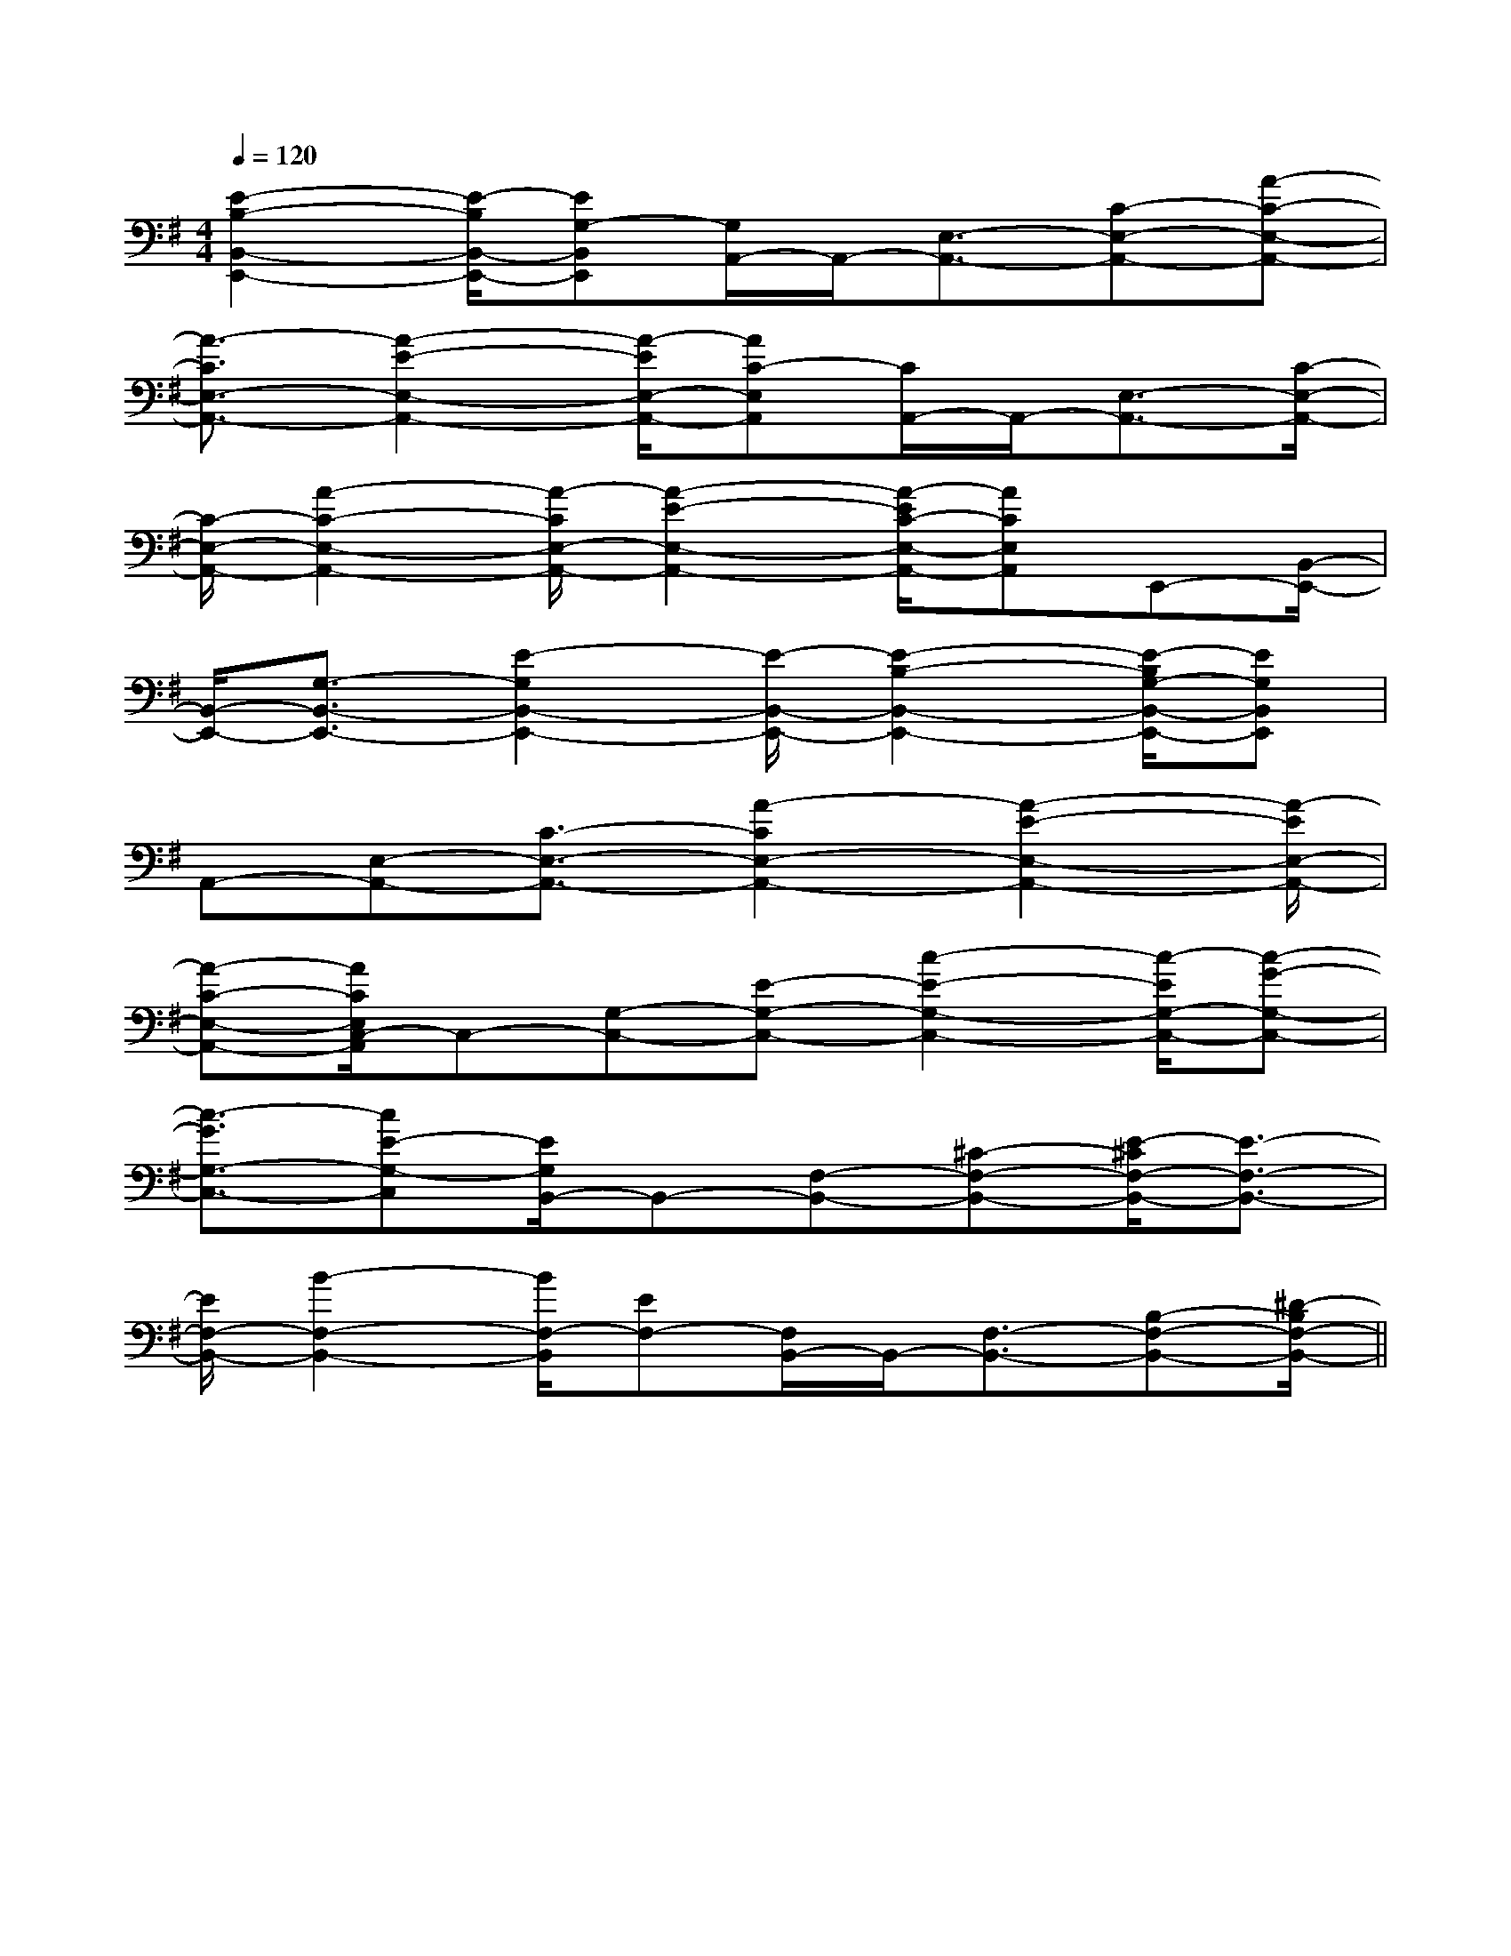 X:1
T:
M:4/4
L:1/8
Q:1/4=120
K:G
%1sharps
%%MIDI program 0
%%MIDI program 0
V:1
%%MIDI program 24
[E2-B,2-B,,2-E,,2-][E/2-B,/2B,,/2-E,,/2-][EG,-B,,E,,][G,/2A,,/2-]A,,/2-[E,3/2-A,,3/2-][C-E,-A,,-][A-C-E,-A,,-]|
[A3/2-C3/2E,3/2-A,,3/2-][A2-E2-E,2-A,,2-][A/2-E/2E,/2-A,,/2-][AC-E,A,,][C/2A,,/2-]A,,/2-[E,3/2-A,,3/2-][C/2-E,/2-A,,/2-]|
[C/2-E,/2-A,,/2-][A2-C2-E,2-A,,2-][A/2-C/2E,/2-A,,/2-][A2-E2-E,2-A,,2-][A/2-E/2C/2-E,/2-A,,/2-][ACE,A,,]E,,-[B,,/2-E,,/2-]|
[B,,/2-E,,/2-][G,3/2-B,,3/2-E,,3/2-][E2-G,2B,,2-E,,2-][E/2-B,,/2-E,,/2-][E2-B,2-B,,2-E,,2-][E/2-B,/2G,/2-B,,/2-E,,/2-][EG,B,,E,,]|
A,,-[E,-A,,-][C3/2-E,3/2-A,,3/2-][A2-C2E,2-A,,2-][A2-E2-E,2-A,,2-][A/2-E/2E,/2-A,,/2-]|
[A-C-E,-A,,-][A/2C/2E,/2C,/2-A,,/2]C,-[G,-C,-][E-G,-C,-][c2-E2-G,2-C,2-][c/2-E/2G,/2-C,/2-][c-G-G,-C,-]|
[c3/2-G3/2G,3/2-C,3/2-][cE-G,-C,][E/2G,/2B,,/2-]B,,-[F,-B,,-][^C-F,-B,,-][E/2-^C/2F,/2-B,,/2-][E3/2-F,3/2-B,,3/2-]|
[E/2F,/2-B,,/2-][B2-F,2-B,,2-][B/2F,/2-B,,/2][EF,-][F,/2B,,/2-]B,,/2-[F,3/2-B,,3/2-][B,-F,-B,,-][^D/2-B,/2F,/2-B,,/2-]||
|
|
|
|
|
|
|
|
|
|
|
|
|
|
[D/2B,/2G,/2][D/2B,/2G,/2][D/2B,/2G,/2][D/2B,/2G,/2][D/2B,/2G,/2][D/2B,/2G,/2][D/2B,/2G,/2][D/2B,/2G,/2][D/2B,/2G,/2][D/2B,/2G,/2][D/2B,/2G,/2][D/2B,/2G,/2][D/2B,/2G,/2][D/2B,/2G,/2][D/2B,/2G,/2][B,,/2[B,,/2[B,,/2[B,,/2[B,,/2[B,,/2[B,,/2[B,,/2[B,,/2[B,,/2[B,,/2[B,,/2[B,,/2[B,,/2[B,,/2A,-A,,-]A,-A,,-]A,-A,,-]A,-A,,-]A,-A,,-]A,-A,,-]A,-A,,-]A,-A,,-]A,-A,,-]A,-A,,-]A,-A,,-]A,-A,,-]A,-A,,-]A,-A,,-]A,-A,,-][B,,/2[B,,/2[B,,/2[B,,/2[B,,/2[B,,/2[B,,/2[B,,/2[B,,/2[B,,/2[B,,/2[B,,/2[B,,/2[B,,/23-A3-F3-A3-F3-A3-F3-A3-F3-A3-F3-A3-F3-A3-F3-A3-F3-A3-F3-A3-F3-A3-F3-A3-F3-A3-F3-A3-F3-A3-F[e/2-B/2-A/2[e/2-B/2-A/2[e/2-B/2-A/2[e/2-B/2-A/2[e/2-B/2-A/2[e/2-B/2-A/2[e/2-B/2-A/2[e/2-B/2-A/2[e/2-B/2-A/2[e/2-B/2-A/2[e/2-B/2-A/2[e/2-B/2-A/2[e/2-B/2-A/2[e/2-B/2-A/2[e/2-B/2-A/2[cA-][cA-][cA-][cA-][cA-][cA-][cA-][cA-][cA-][cA-][cA-][cA-][cA-][cA-][cA-][c2B[c2B[c2B[c2B[c2B[c2B[c2B[c2B[c2B[c2B[c2B[c2B[c2B[c2B[c2B2-D2-C2-D2-C2-D2-C2-D2-C2-D2-C2-D2-C2-D2-C2-D2-C2-D2-C2-D2-C2-D2-C2-D2-C2-D2-C2-D2-C2-D2-C[g/2d/2B/2G/2][g/2d/2B/2G/2][g/2d/2B/2G/2][g/2d/2B/2G/2][g/2d/2B/2G/2][g/2d/2B/2G/2][g/2d/2B/2G/2][g/2d/2B/2G/2][g/2d/2B/2G/2][g/2d/2B/2G/2][g/2d/2B/2G/2][g/2d/2B/2G/2][g/2d/2B/2G/2][g/2d/2B/2G/2][g/2d/2B/2G/2]2-D2-C2-D2-C2-D2-C2-D2-C2-D2-C2-D2-C2-D2-C2-D2-C2-D2-C2-D2-C2-D2-C2-D2-C2-D2-C2-D2-CD/2x/2E/2x/2D/2x/2E/2x/2D/2x/2E/2x/2D/2x/2E/2x/2D/2x/2E/2x/2D/2x/2E/2x/2D/2x/2E/2x/2D/2x/2E/2x/2D/2x/2E/2x/2D/2x/2E/2x/2D/2x/2E/2x/2D/2x/2E/2x/2D/2x/2E/2x/2D/2x/2E/2x/2D/2x/2E/2x/23/2F,,3/2F,,,3/2]3/2F,,3/2F,,,3/2]3/2F,,3/2F,,,3/2]3/2F,,3/2F,,,3/2]3/2F,,3/2F,,,3/2]3/2F,,3/2F,,,3/2]3/2F,,3/2F,,,3/2]3/2F,,3/2F,,,3/2]3/2F,,3/2F,,,3/2]3/2F,,3/2F,,,3/2]3/2F,,3/2F,,,3/2]3/2F,,3/2F,,,3/2]3/2F,,3/2F,,,3/2]3/2F,,3/2F,,,3/2]3/2F,,3/2F,,,3/2]4-G,,,4-]4-G,,,4-]4-G,,,4-]4-G,,,4-]4-G,,,4-]4-G,,,4-]4-G,,,4-]4-G,,,4-]4-G,,,4-]4-G,,,4-]4-G,,,4-]4-G,,,4-]4-G,,,4-]4-G,,,4-]4-G,,,4-][E-CA,E,[E-CA,E,[E-CA,E,[E-CA,E,[E-CA,E,[E-CA,E,[E-CA,E,[E-CA,E,[E-CA,E,[E-CA,E,[E-CA,E,[E-CA,E,[E-CA,E,[E-CA,E,[E-CA,E,[A6-E6-C6-A,6-][A6-E6-C6-A,6-][A6-E6-C6-A,6-][A6-E6-C6-A,6-][A6-E6-C6-A,6-][A6-E6-C6-A,6-][A6-E6-C6-A,6-][A6-E6-C6-A,6-][A6-E6-C6-A,6-][A6-E6-C6-A,6-][A6-E6-C6-A,6-][A6-E6-C6-A,6-][A6-E6-C6-A,6-][A6-E6-C6-A,6-][A6-E6-C6-A,6-][AE-C-A,][AE-C-A,][AE-C-A,][AE-C-A,][AE-C-A,][AE-C-A,][AE-C-A,][AE-C-A,][AE-C-A,][AE-C-A,][AE-C-A,][AE-C-A,][AE-C-A,][AE-C-A,][AE-C-A,][A,E,C,][A,E,C,][A,E,C,][A,E,C,][A,E,C,][A,E,C,][A,E,C,][A,E,C,][A,E,C,][A,E,C,][A,E,C,][A,E,C,][A,E,C,][A,E,C,]-D,A,,]-D,A,,]-D,A,,]-D,A,,]-D,A,,]-D,A,,]-D,A,,]-D,A,,]